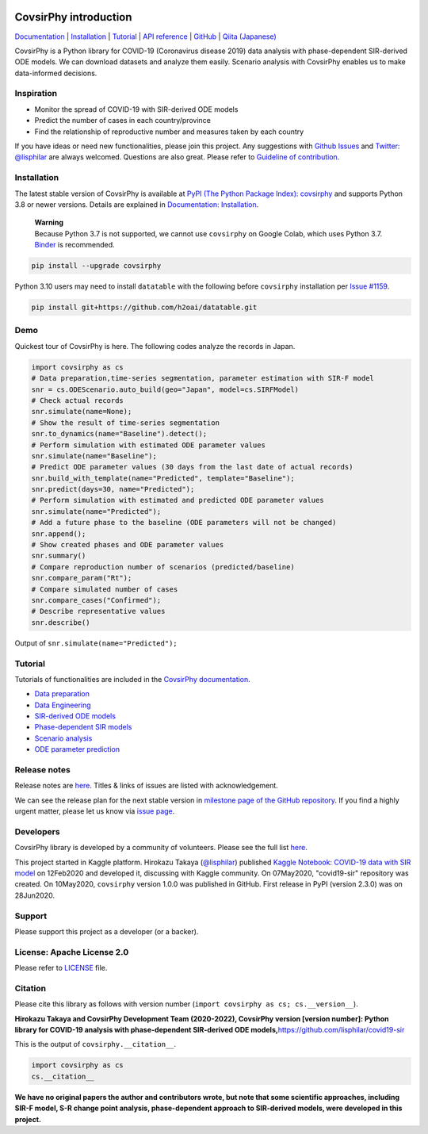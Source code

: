 .. raw:: html

   <img src="https://raw.githubusercontent.com/lisphilar/covid19-sir/master/docs/logo/covsirphy_headline.png" width="390" alt="CovsirPhy: COVID-19 analysis with phase-dependent SIRs">

|PyPI version| |Downloads| |PyPI - Python Version| |Quality Check|
|GitHub license| |Test Coverage|

CovsirPhy introduction
======================

`Documentation <https://lisphilar.github.io/covid19-sir/index.html>`__
\|
`Installation <https://lisphilar.github.io/covid19-sir/INSTALLATION.html>`__
\|
`Tutorial <https://lisphilar.github.io/covid19-sir/01_data_preparation.html>`__
\| `API
reference <https://lisphilar.github.io/covid19-sir/covsirphy.html>`__ \|
`GitHub <https://github.com/lisphilar/covid19-sir>`__ \| `Qiita
(Japanese) <https://qiita.com/tags/covsirphy>`__

CovsirPhy is a Python library for COVID-19 (Coronavirus disease 2019)
data analysis with phase-dependent SIR-derived ODE models. We can
download datasets and analyze them easily. Scenario analysis with
CovsirPhy enables us to make data-informed decisions.

Inspiration
-----------

-  Monitor the spread of COVID-19 with SIR-derived ODE models
-  Predict the number of cases in each country/province
-  Find the relationship of reproductive number and measures taken by
   each country

If you have ideas or need new functionalities, please join this project.
Any suggestions with `Github
Issues <https://github.com/lisphilar/covid19-sir/issues/new/choose>`__
and `Twitter: @lisphilar <https://twitter.com/lisphilar>`__ are always
welcomed. Questions are also great. Please refer to `Guideline of
contribution <https://lisphilar.github.io/covid19-sir/CONTRIBUTING.html>`__.

Installation
------------

The latest stable version of CovsirPhy is available at `PyPI (The Python
Package Index): covsirphy <https://pypi.org/project/covsirphy/>`__ and
supports Python 3.8 or newer versions. Details are explained in
`Documentation:
Installation <https://lisphilar.github.io/covid19-sir/INSTALLATION.html>`__.

   | **Warning**
   | Because Python 3.7 is not supported, we cannot use ``covsirphy`` on
     Google Colab, which uses Python 3.7.
     `Binder <https://mybinder.org/>`__ is recommended.

.. code:: Bash

   pip install --upgrade covsirphy

Python 3.10 users may need to install ``datatable`` with the following
before ``covsirphy`` installation per `Issue
#1159 <https://github.com/lisphilar/covid19-sir/issues/1159>`__.

.. code:: Bash

   pip install git+https://github.com/h2oai/datatable.git

Demo
----

Quickest tour of CovsirPhy is here. The following codes analyze the
records in Japan.

.. code:: Python

   import covsirphy as cs
   # Data preparation,time-series segmentation, parameter estimation with SIR-F model
   snr = cs.ODEScenario.auto_build(geo="Japan", model=cs.SIRFModel)
   # Check actual records
   snr.simulate(name=None);
   # Show the result of time-series segmentation
   snr.to_dynamics(name="Baseline").detect();
   # Perform simulation with estimated ODE parameter values
   snr.simulate(name="Baseline");
   # Predict ODE parameter values (30 days from the last date of actual records)
   snr.build_with_template(name="Predicted", template="Baseline");
   snr.predict(days=30, name="Predicted");
   # Perform simulation with estimated and predicted ODE parameter values
   snr.simulate(name="Predicted");
   # Add a future phase to the baseline (ODE parameters will not be changed)
   snr.append();
   # Show created phases and ODE parameter values
   snr.summary()
   # Compare reproduction number of scenarios (predicted/baseline)
   snr.compare_param("Rt");
   # Compare simulated number of cases
   snr.compare_cases("Confirmed");
   # Describe representative values
   snr.describe()

Output of ``snr.simulate(name="Predicted");``

.. raw:: html

   <img src="https://raw.githubusercontent.com/lisphilar/covid19-sir/master/example/output/demo_jpn/04_predicted.png" width="600">

Tutorial
--------

Tutorials of functionalities are included in the `CovsirPhy
documentation <https://lisphilar.github.io/covid19-sir/index.html>`__.

-  `Data
   preparation <https://lisphilar.github.io/covid19-sir/01_data_preparation.html>`__
-  `Data
   Engineering <https://lisphilar.github.io/covid19-sir/02_data_engineering.html>`__
-  `SIR-derived ODE
   models <https://lisphilar.github.io/covid19-sir/03_ode.html>`__
-  `Phase-dependent SIR
   models <https://lisphilar.github.io/covid19-sir/04_phase_dependent.html>`__
-  `Scenario
   analysis <https://lisphilar.github.io/covid19-sir/05_scenario_analysis.html>`__
-  `ODE parameter
   prediction <https://lisphilar.github.io/covid19-sir/06_prediction.html>`__

Release notes
-------------

Release notes are
`here <https://github.com/lisphilar/covid19-sir/releases>`__. Titles &
links of issues are listed with acknowledgement.

We can see the release plan for the next stable version in `milestone
page of the GitHub
repository <https://github.com/lisphilar/covid19-sir/milestones>`__. If
you find a highly urgent matter, please let us know via `issue
page <https://github.com/lisphilar/covid19-sir/issues>`__.

Developers
----------

CovsirPhy library is developed by a community of volunteers. Please see
the full list
`here <https://github.com/lisphilar/covid19-sir/graphs/contributors>`__.

This project started in Kaggle platform. Hirokazu Takaya
(`@lisphilar <https://www.kaggle.com/lisphilar>`__) published `Kaggle
Notebook: COVID-19 data with SIR
model <https://www.kaggle.com/lisphilar/covid-19-data-with-sir-model>`__
on 12Feb2020 and developed it, discussing with Kaggle community. On
07May2020, "covid19-sir" repository was created. On 10May2020,
``covsirphy`` version 1.0.0 was published in GitHub. First release in
PyPI (version 2.3.0) was on 28Jun2020.

Support
-------

Please support this project as a developer (or a backer). |Become a
backer|

License: Apache License 2.0
---------------------------

Please refer to
`LICENSE <https://github.com/lisphilar/covid19-sir/blob/master/LICENSE>`__
file.

Citation
--------

Please cite this library as follows with version number
(``import covsirphy as cs; cs.__version__``).

**Hirokazu Takaya and CovsirPhy Development Team (2020-2022), CovsirPhy
version [version number]: Python library for COVID-19 analysis with
phase-dependent SIR-derived ODE
models,**\ https://github.com/lisphilar/covid19-sir

This is the output of ``covsirphy.__citation__``.

.. code:: Python

   import covsirphy as cs
   cs.__citation__

**We have no original papers the author and contributors wrote, but note
that some scientific approaches, including SIR-F model, S-R change point
analysis, phase-dependent approach to SIR-derived models, were developed
in this project.**

.. |PyPI version| image:: https://badge.fury.io/py/covsirphy.svg
   :target: https://badge.fury.io/py/covsirphy
.. |Downloads| image:: https://pepy.tech/badge/covsirphy
   :target: https://pepy.tech/project/covsirphy
.. |PyPI - Python Version| image:: https://img.shields.io/pypi/pyversions/covsirphy
   :target: https://badge.fury.io/py/covsirphy
.. |Quality Check| image:: https://github.com/lisphilar/covid19-sir/actions/workflows/test.yml/badge.svg
   :target: https://github.com/lisphilar/covid19-sir/actions/workflows/test.yml
.. |GitHub license| image:: https://img.shields.io/github/license/lisphilar/covid19-sir
   :target: https://github.com/lisphilar/covid19-sir/blob/master/LICENSE
.. |Test Coverage| image:: https://codecov.io/gh/lisphilar/covid19-sir/branch/master/graph/badge.svg?token=9Z8Z1UHY3I
   :target: https://codecov.io/gh/lisphilar/covid19-sir
.. |Become a backer| image:: https://opencollective.com/covsirphy/tiers/backer.svg?avatarHeight=36&width=600
   :target: https://opencollective.com/covsirphy
